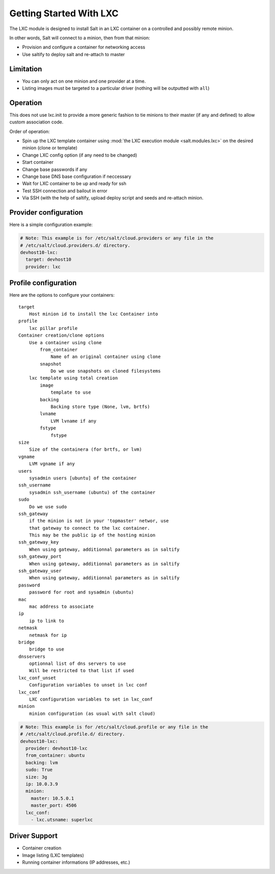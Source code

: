 .. _config_lxc:

========================
Getting Started With LXC
========================

The LXC module is designed to install Salt in an LXC container on a controlled
and possibly remote minion.

In other words, Salt will connect to a minion, then from that minion:

- Provision and configure a container for networking access
- Use saltify to deploy salt and re-attach to master

Limitation
------------
- You can only act on one minion and one provider at a time.
- Listing images must be targeted to a particular driver (nothing will be
  outputted with ``all``)

Operation
---------
This does not use lxc.init to provide a more generic fashion to tie minions
to their master (if any and defined) to allow custom association code.

Order of operation:

- Spin up the LXC template container using :mod:`the LXC execution module
  <salt.modules.lxc>` on the desired minion (clone or template)
- Change LXC config option (if any need to be changed)
- Start container
- Change base passwords if any
- Change base DNS base configuration if neccessary
- Wait for LXC container to be up and ready for ssh
- Test SSH connection and bailout in error
- Via SSH (with the help of saltify, upload deploy script and seeds and
  re-attach minion.


Provider configuration
----------------------

Here is a simple configuration example:

.. code-block:: yaml

    # Note: This example is for /etc/salt/cloud.providers or any file in the
    # /etc/salt/cloud.providers.d/ directory.
    devhost10-lxc:
      target: devhost10
      provider: lxc

Profile configuration
---------------------

Here are the options to configure your containers::

    target
        Host minion id to install the lxc Container into
    profile
        lxc pillar profile
    Container creation/clone options
        Use a container using clone
            from_container
                Name of an original container using clone
            snapshot
                Do we use snapshots on cloned filesystems
        lxc template using total creation
            image
                template to use
            backing
                Backing store type (None, lvm, brtfs)
            lvname
                LVM lvname if any
            fstype
                fstype
    size
        Size of the containera (for brtfs, or lvm)
    vgname
        LVM vgname if any
    users
        sysadmin users [ubuntu] of the container
    ssh_username
        sysadmin ssh_username (ubuntu) of the container
    sudo
        Do we use sudo
    ssh_gateway
        if the minion is not in your 'topmaster' networ, use
        that gateway to connect to the lxc container.
        This may be the public ip of the hosting minion
    ssh_gateway_key
        When using gateway, additionnal parameters as in saltify
    ssh_gateway_port
        When using gateway, additionnal parameters as in saltify
    ssh_gateway_user
        When using gateway, additionnal parameters as in saltify
    password
        password for root and sysadmin (ubuntu)
    mac
        mac address to associate
    ip
        ip to link to
    netmask
        netmask for ip
    bridge
        bridge to use
    dnsservers
        optionnal list of dns servers to use
        Will be restricted to that list if used
    lxc_conf_unset
        Configuration variables to unset in lxc conf
    lxc_conf
        LXC configuration variables to set in lxc_conf
    minion
        minion configuration (as usual with salt cloud)


.. code-block:: yaml

    # Note: This example is for /etc/salt/cloud.profile or any file in the
    # /etc/salt/cloud.profile.d/ directory.
    devhost10-lxc:
      provider: devhost10-lxc
      from_container: ubuntu
      backing: lvm
      sudo: True
      size: 3g
      ip: 10.0.3.9
      minion:
        master: 10.5.0.1
        master_port: 4506
      lxc_conf:
        - lxc.utsname: superlxc

Driver Support
--------------

- Container creation
- Image listing (LXC templates)
- Running container informations (IP addresses, etc.)
